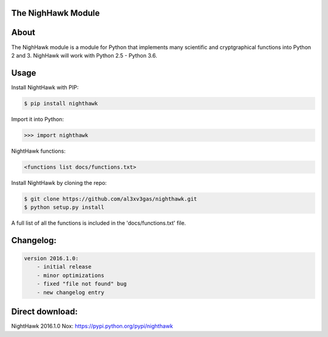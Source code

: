 The NighHawk Module
===================

About
=====
The NighHawk module is a module for Python that implements many
scientific and cryptgraphical functions into Python 2 and 3.
NighHawk will work with Python 2.5 - Python 3.6.

Usage
=====
Install NightHawk with PIP:

.. code-block:: bash

    $ pip install nighthawk

Import it into Python:

.. code-block:: bash

    >>> import nighthawk
    
NightHawk functions:

.. code-block:: bash

    <functions list docs/functions.txt>

Install NightHawk by cloning the repo:

.. code-block:: bash

    $ git clone https://github.com/al3xv3gas/nighthawk.git
    $ python setup.py install

A full list of all the functions is included in the 'docs/functions.txt' file.

Changelog:
==========
.. code-block:: bash

    version 2016.1.0:
        - initial release
        - minor optimizations
        - fixed "file not found" bug
        - new changelog entry

Direct download:
================

NightHawk 2016.1.0 Nox: https://pypi.python.org/pypi/nighthawk
